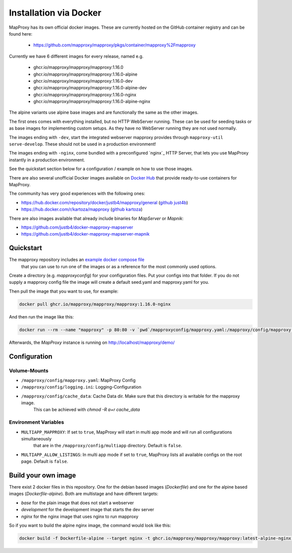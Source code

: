 ﻿Installation via Docker
========================

MapProxy has its own official docker images.
These are currently hosted on the GitHub container registry and can be found here:

  -  https://github.com/mapproxy/mapproxy/pkgs/container/mapproxy%2Fmapproxy

Currently we have 6 different images for every release, named e.g.

  - ghcr.io/mapproxy/mapproxy/mapproxy:1.16.0
  - ghcr.io/mapproxy/mapproxy/mapproxy:1.16.0-alpine

  - ghcr.io/mapproxy/mapproxy/mapproxy:1.16.0-dev
  - ghcr.io/mapproxy/mapproxy/mapproxy:1.16.0-alpine-dev

  - ghcr.io/mapproxy/mapproxy/mapproxy:1.16.0-nginx
  - ghcr.io/mapproxy/mapproxy/mapproxy:1.16.0-alpine-nginx

The alpine variants use alpine base images and are functionally the same as the other images.

The first ones comes with everything installed, but no HTTP WebServer running. These can be used for seeding tasks or as base images for implementing custom setups.
As they have no WebServer running they are not used normally.

The images ending with ``-dev``, start the integrated webserver mapproxy provides through ``mapproxy-util serve-develop``. These should not be used in a production environment!

The images ending with ``-nginx``, come bundled with a preconfigured `nginx`_ HTTP Server, that lets you use MapProxy instantly in a production environment.

See the quickstart section below for a configuration / example on how to use those images.

There are also several unofficial Docker images available on `Docker Hub`_ that provide ready-to-use containers for MapProxy.

.. _`Docker Hub`: https://hub.docker.com/search?q=mapproxy

The community has very good experiences with the following ones:

- https://hub.docker.com/repository/docker/justb4/mapproxy/general (`github just4b <https://github.com/justb4/docker-mapproxy>`_)
- https://hub.docker.com/r/kartoza/mapproxy (`github kartoza <https://github.com/kartoza/docker-mapproxy>`_)

There are also images available that already include binaries for `MapServer` or `Mapnik`:

- https://github.com/justb4/docker-mapproxy-mapserver
- https://github.com/justb4/docker-mapproxy-mapserver-mapnik


Quickstart
----------

The mapproxy repository includes an `example docker compose file <https://github.com/mapproxy/mapproxy/blob/master/docker-compose.yaml>`_
 that you can use to run one of the images or as a reference for the most commonly used options.

Create a directory (e.g. `mapproxyconfig`) for your configuration files. Put your configs into that folder.
If you do not supply a mapproxy config file the image will create a default seed.yaml and mapproxy.yaml for you.

Then pull the image that you want to use, for example:

.. code-block:: sh

  docker pull ghcr.io/mapproxy/mapproxy/mapproxy:1.16.0-nginx

And then run the image like this:

.. code-block:: sh

  docker run --rm --name "mapproxy" -p 80:80 -v `pwd`/mapproxyconfig/mapproxy.yaml:/mapproxy/config/mapproxy.yaml ghcr.io/mapproxy/mapproxy/mapproxy:1.16.0-nginx

Afterwards, the `MapProxy` instance is running on http://localhost/mapproxy/demo/


Configuration
-------------


Volume-Mounts
~~~~~~~~~~~~~

- ``/mapproxy/config/mapproxy.yaml``: MapProxy Config
- ``/mapproxy/config/logging.ini``: Logging-Configuration
- ``/mapproxy/config/cache_data``: Cache Data dir. Make sure that this directory is writable for the mapproxy image.
    This can be achieved with `chmod -R a+r cache_data`


Environment Variables
~~~~~~~~~~~~~~~~~~~~~

- ``MULTIAPP_MAPPROXY``: If set to ``true``, MapProxy will start in multi app mode and will run all configurations simultaneously
    that are in the ``/mapproxy/config/multiapp`` directory. Default is ``false``.
- ``MULTIAPP_ALLOW_LISTINGS``: In multi app mode if set to ``true``, MapProxy lists all available configs on the root page. Default is ``false``.


Build your own image
--------------------

There exist 2 docker files in this repository. One for the debian based images (`Dockerfile`) and one for the alpine based images (`Dockerfile-alpine`). Both
are multistage and have different targets:

- `base` for the plain image that does not start a webserver
- `development` for the development image that starts the dev server
- `nginx` for the nginx image that uses nginx to run mapproxy

So if you want to build the alpine nginx image, the command would look like this:

.. code-block:: sh

  docker build -f Dockerfile-alpine --target nginx -t ghcr.io/mapproxy/mapproxy/mapproxy:latest-alpine-nginx .
